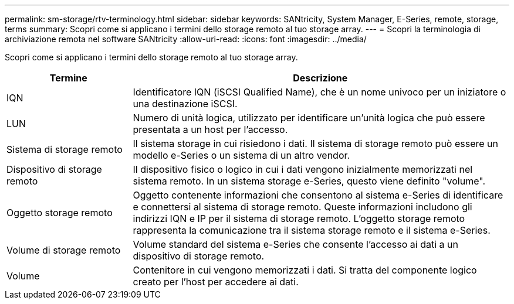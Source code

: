 ---
permalink: sm-storage/rtv-terminology.html 
sidebar: sidebar 
keywords: SANtricity, System Manager, E-Series, remote, storage, terms 
summary: Scopri come si applicano i termini dello storage remoto al tuo storage array. 
---
= Scopri la terminologia di archiviazione remota nel software SANtricity
:allow-uri-read: 
:icons: font
:imagesdir: ../media/


[role="lead"]
Scopri come si applicano i termini dello storage remoto al tuo storage array.

[cols="25h,~"]
|===
| Termine | Descrizione 


 a| 
IQN
 a| 
Identificatore IQN (iSCSI Qualified Name), che è un nome univoco per un iniziatore o una destinazione iSCSI.



 a| 
LUN
 a| 
Numero di unità logica, utilizzato per identificare un'unità logica che può essere presentata a un host per l'accesso.



 a| 
Sistema di storage remoto
 a| 
Il sistema storage in cui risiedono i dati. Il sistema di storage remoto può essere un modello e-Series o un sistema di un altro vendor.



 a| 
Dispositivo di storage remoto
 a| 
Il dispositivo fisico o logico in cui i dati vengono inizialmente memorizzati nel sistema remoto. In un sistema storage e-Series, questo viene definito "volume".



 a| 
Oggetto storage remoto
 a| 
Oggetto contenente informazioni che consentono al sistema e-Series di identificare e connettersi al sistema di storage remoto. Queste informazioni includono gli indirizzi IQN e IP per il sistema di storage remoto. L'oggetto storage remoto rappresenta la comunicazione tra il sistema storage remoto e il sistema e-Series.



 a| 
Volume di storage remoto
 a| 
Volume standard del sistema e-Series che consente l'accesso ai dati a un dispositivo di storage remoto.



 a| 
Volume
 a| 
Contenitore in cui vengono memorizzati i dati. Si tratta del componente logico creato per l'host per accedere ai dati.

|===